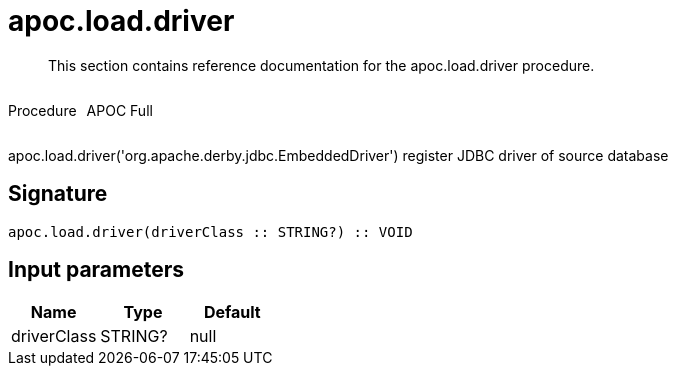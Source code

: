 ////
This file is generated by DocsTest, so don't change it!
////

= apoc.load.driver
:description: This section contains reference documentation for the apoc.load.driver procedure.

[abstract]
--
{description}
--

++++
<div style='display:flex'>
<div class='paragraph type procedure'><p>Procedure</p></div>
<div class='paragraph release full' style='margin-left:10px;'><p>APOC Full</p></div>
</div>
++++

apoc.load.driver('org.apache.derby.jdbc.EmbeddedDriver') register JDBC driver of source database

== Signature

[source]
----
apoc.load.driver(driverClass :: STRING?) :: VOID
----

== Input parameters
[.procedures, opts=header]
|===
| Name | Type | Default 
|driverClass|STRING?|null
|===

